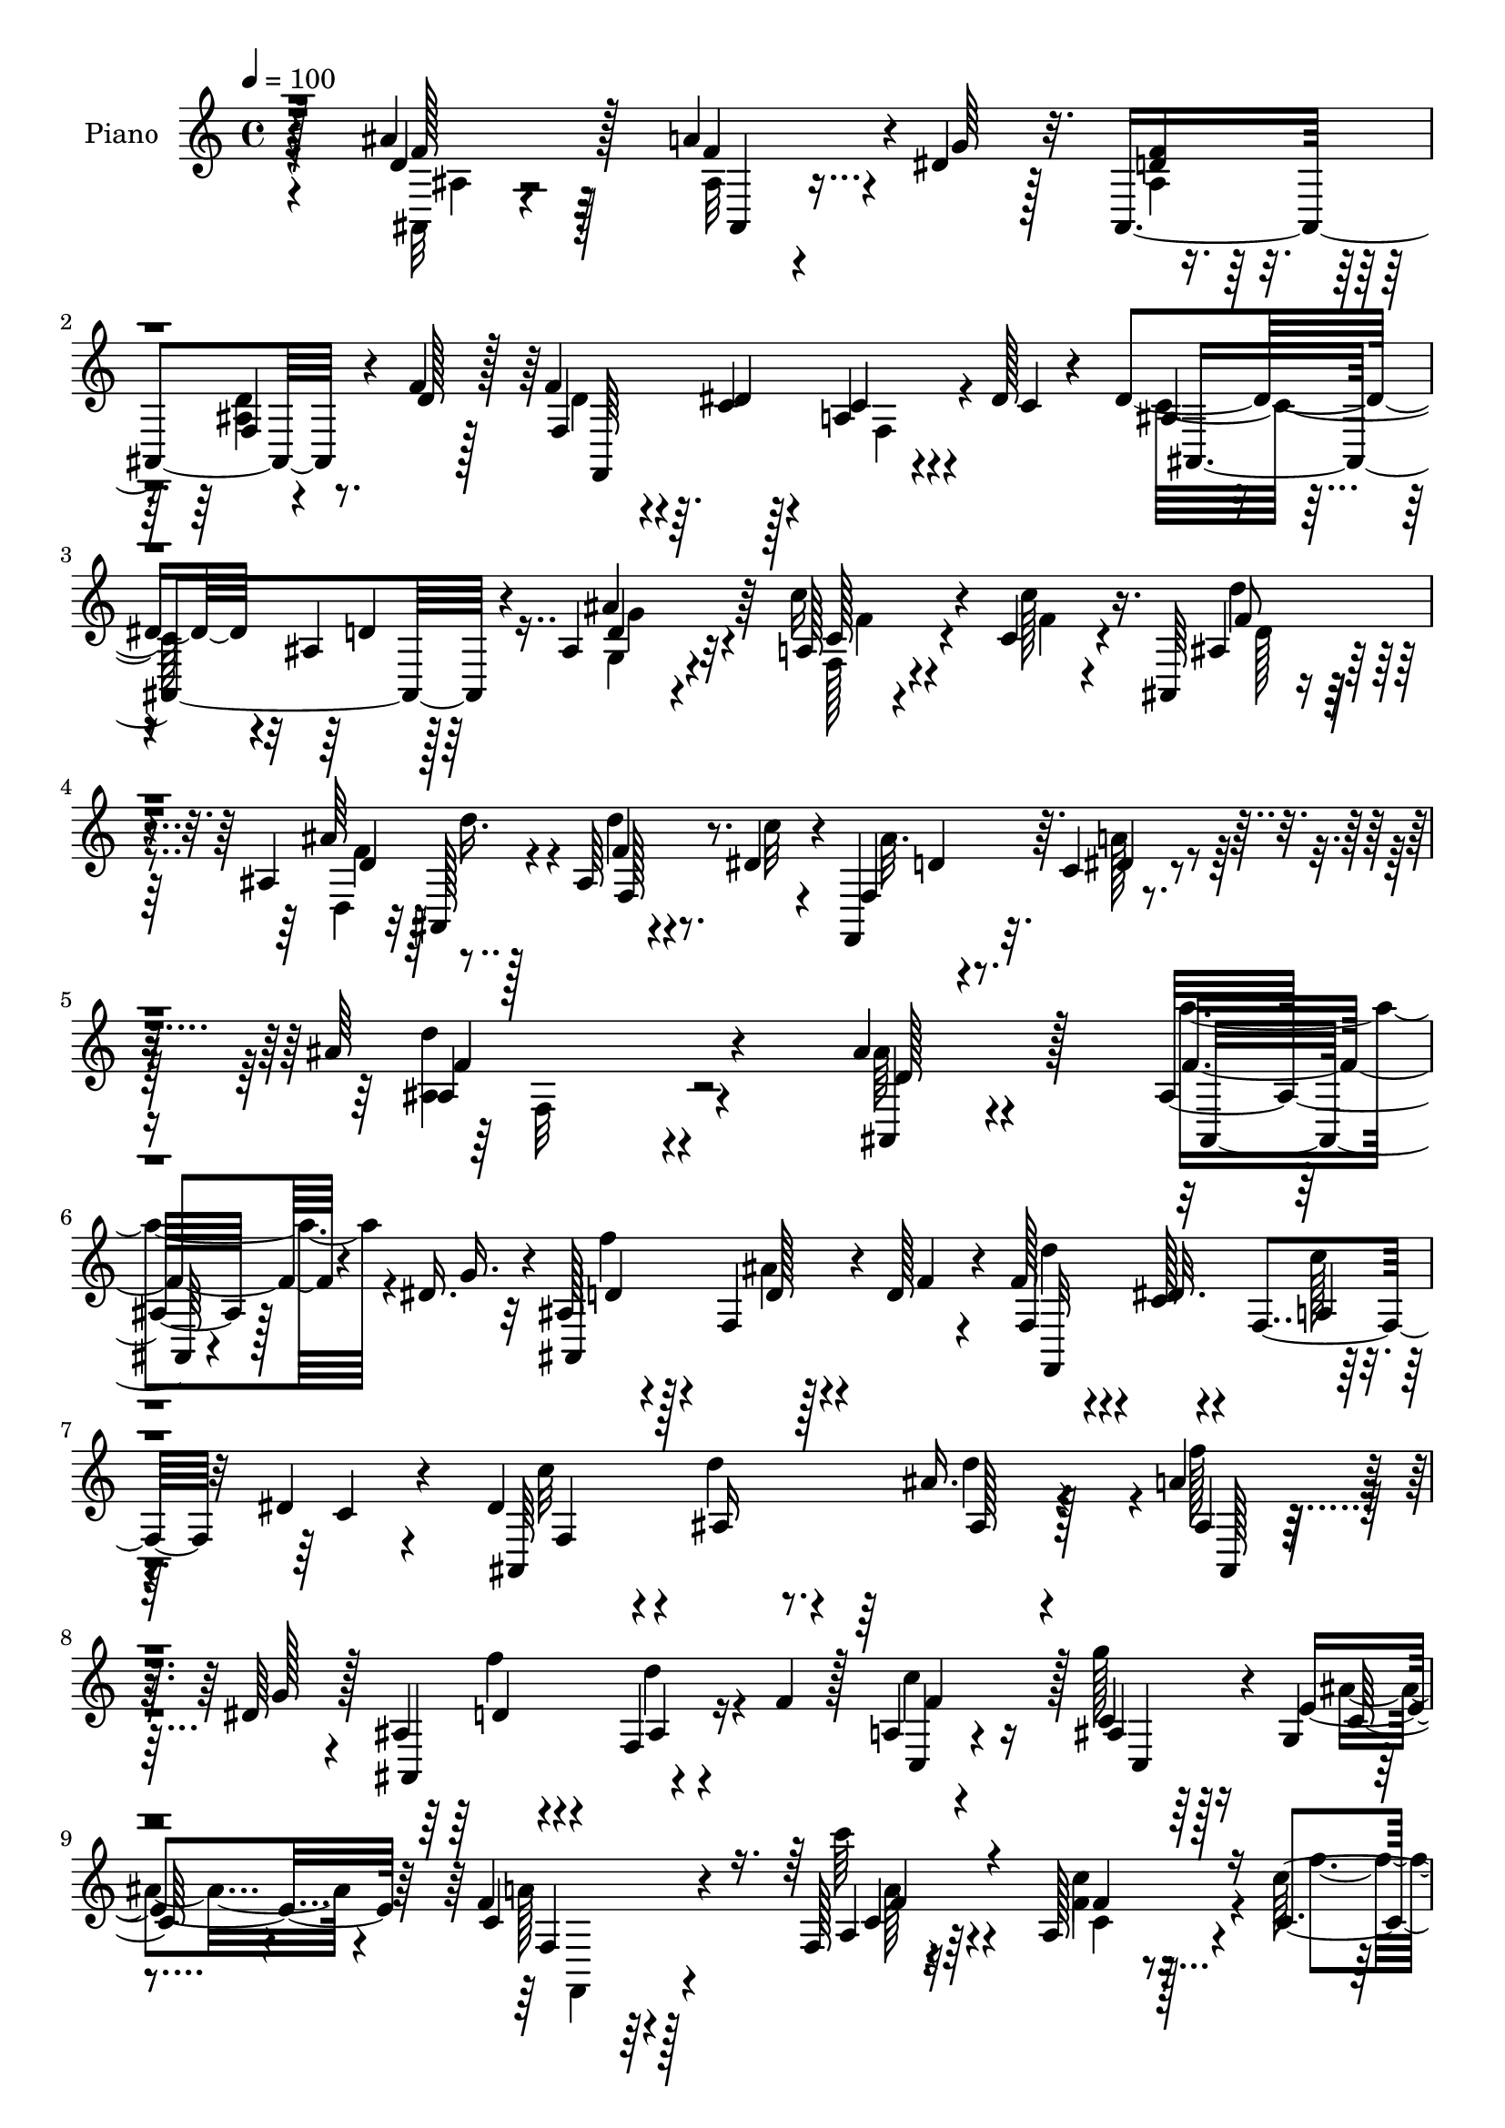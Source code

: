 % Lily was here -- automatically converted by c:/Program Files (x86)/LilyPond/usr/bin/midi2ly.py from output/midi/dh594pn.mid
\version "2.14.0"

\layout {
  \context {
    \Voice
    \remove "Note_heads_engraver"
    \consists "Completion_heads_engraver"
    \remove "Rest_engraver"
    \consists "Completion_rest_engraver"
  }
}

trackAchannelA = {


  \key c \major
    
  \set Staff.instrumentName = "HD166PN"
  
  \time 4/4 
  

  \key c \major
  
  \tempo 4 = 100 
  
}

trackA = <<
  \context Voice = voiceA \trackAchannelA
>>


trackBchannelA = {
  
  \set Staff.instrumentName = "Piano"
  
}

trackBchannelB = \relative c {
  r4*140/96 ais''4*41/96 r128*19 a4*35/96 r4*10/96 dis,4*29/96 
  r128*7 ais,4*121/96 r4*22/96 f''4*20/96 r128*9 f4*35/96 r4*13/96 c4*14/96 
  r128*11 a4*28/96 r4*13/96 dis128*5 r4*35/96 dis4*86/96 r4*11/96 ais4*28/96 
  r128*23 ais4*34/96 r4*65/96 a128*5 r4*34/96 c4*13/96 r4*38/96 ais,64*5 
  r4*71/96 ais'4*61/96 r128*13 ais64*5 r4*22/96 dis4*19/96 r4*35/96 f,,4*43/96 
  r32. c''4*20/96 r4*61/96 ais'64*27 r4*89/96 ais4*31/96 r4*70/96 ais,16 
  r128*7 dis16. r32 ais128*13 r4*56/96 f4*17/96 r128*9 d'128*7 
  r4*28/96 f128*11 r4*11/96 c128*5 r4*32/96 f,4*31/96 r32 dis'4*16/96 
  r4*38/96 dis4*83/96 r4*8/96 ais16 r8. ais'16. r128*19 a4*34/96 
  r32 dis,64*5 r128*5 ais4*32/96 r4*61/96 f4*22/96 r16 f'4*26/96 
  r128*7 a,4*35/96 r4*58/96 c4*14/96 r64*5 g4*5/96 r4*47/96 f'4*67/96 
  r128*39 f,128*5 r4*82/96 a128*9 r4*19/96 c4*14/96 r4*35/96 d'128*11 
  r4*67/96 ais,4*20/96 r16 f'4*25/96 r128*7 dis128*15 r4*49/96 ais'128*11 
  r4*11/96 dis,4*20/96 r64*5 dis4*35/96 r4*61/96 ais4*26/96 r4*68/96 ais128*9 
  r128*23 a64*5 r4*20/96 a'4*13/96 r4*35/96 ais, r128*21 ais'4*29/96 
  r128*7 f'4*25/96 r4*23/96 f r4*26/96 dis4*17/96 r4*38/96 ais'4*17/96 
  r16. c,128*5 r4*53/96 ais4*140/96 r4*77/96 ais''16. r4*65/96 a4*35/96 
  r64. dis,4*35/96 r4*14/96 d4*29/96 r4*68/96 ais4*16/96 r4*29/96 d4*19/96 
  r128*9 d4*34/96 r32 dis4*17/96 r4*29/96 f,,128*11 r32 dis''4*17/96 
  r128*11 dis4*92/96 d4*29/96 r4*67/96 ais'4*40/96 r4*58/96 a4*31/96 
  r4*11/96 dis,4*34/96 r128*5 ais,4 r128*15 f''128*7 r4*25/96 a,,64*5 
  r4*65/96 g''16 r128*7 ais, r4*31/96 f'128*29 r4*95/96 a,,4*26/96 
  r4*70/96 f4*16/96 r64*5 c'''128*5 r4*34/96 ais,,,4*23/96 r4*70/96 ais'32 
  r16. f''4*38/96 r4*7/96 dis128*17 r4*46/96 dis,4*11/96 r16. dis'32. 
  r4*28/96 dis4*44/96 r4*49/96 f4*26/96 r4*67/96 ais,,4*25/96 r4*71/96 a128*9 
  r4*19/96 
  | % 20
  c' r4*28/96 d4*44/96 r4*58/96 d4*32/96 r128*5 d'128*7 r4*26/96 d4*19/96 
  r4*28/96 c,4*14/96 r4*38/96 f,,4*43/96 r4*14/96 c''4*16/96 r4*53/96 ais'4*95/96 
  r4*133/96 ais,4*52/96 r4*46/96 ais,4*31/96 r4*13/96 dis4*65/96 
  r64*13 f,4*17/96 r128*9 d'16 r4*26/96 f,4*31/96 r4*13/96 c'32 
  r4*35/96 c64*5 r4*13/96 dis4*17/96 r4*32/96 dis32*7 r4*8/96 ais128*9 
  r4*68/96 ais,,32 r4*79/96 
  | % 24
  ais''4*25/96 r128*7 dis4*41/96 r4*8/96 ais4*31/96 r4*59/96 ais4*19/96 
  r128*9 f'64*5 r4*17/96 f4*32/96 r32*5 g4*25/96 r4*20/96 e r128*11 f,64*13 
  r4*112/96 a4*14/96 r4*77/96 g,32 r128*11 a'4*10/96 r4*38/96 d16. 
  r4*65/96 f4*16/96 r128*9 d4*13/96 r4*31/96 dis4*49/96 r8 ais'4*28/96 
  r4*16/96 dis,4*17/96 r4*29/96 ais128*11 r4*62/96 f'128*11 r64*11 ais,128*7 
  r4*73/96 a16. r4*14/96 f'128*9 r128*7 ais,,64*7 r4*56/96 ais''4*23/96 
  r4*22/96 ais,,4*25/96 r4*25/96 f''4*19/96 r4*29/96 dis4*17/96 
  r4*37/96 ais'128*5 r4*40/96 c,128*5 r4*59/96 ais'128*41 r128*31 ais128*15 
  r4*50/96 f'16. r64. dis4*55/96 r4*82/96 ais,4*17/96 r4*29/96 d'4*34/96 
  r32 f,,,4*23/96 r128*7 dis'''4*28/96 r4*19/96 c4*34/96 r32 dis16 
  r128*7 ais,,32. r4*73/96 ais'16 r4*73/96 ais'8 r64*7 
  | % 32
  f,4*95/96 r4*88/96 d''4*31/96 r4*61/96 c,,16 r4*73/96 g'4*23/96 
  r4*23/96 c'128*7 r4*29/96 a4*65/96 r4*113/96 f,,4*13/96 r64*5 g4*11/96 
  r4*32/96 a'4*10/96 r4*32/96 f4*16/96 r128*13 ais,64*5 r4*65/96 ais'128*5 
  r4*29/96 f''16. r32 dis4*31/96 r128*21 dis,4*14/96 r4*32/96 ais'4*17/96 
  r4*31/96 dis4*34/96 r4*58/96 ais,16 r4*73/96 ais'32. r4*77/96 a,128*7 
  r4*29/96 c'4*19/96 r128*9 ais,, r4*74/96 ais'4*23/96 r4*25/96 d'64*5 
  r32. d'4*20/96 r4*32/96 c,4*8/96 r4*46/96 f,,,128*9 r128*11 dis'''4*22/96 
  r128*17 ais,,4*134/96 r128*33 ais'64*7 r4*56/96 a'4*35/96 r64. dis,4*65/96 
  r4*76/96 f,4*17/96 r128*9 d'16 r4*25/96 f16. r64. c4*14/96 
  | % 39
  r4*34/96 f,16. r64 dis'4*16/96 r4*34/96 ais4*29/96 r4*64/96 d64*5 
  r4*67/96 ais,,128*5 r128*25 ais''32. r4*29/96 dis4*55/96 r32*7 ais32. 
  r128*9 f'64*5 r4*16/96 c,4*34/96 r4*61/96 c4*16/96 r4*34/96 e'16 
  r4*25/96 f,,,16 r8. f''4*10/96 r128*27 f,128*5 r4*32/96 g32 r4*35/96 <c'' c, >128*11 
  r4*8/96 f,,,32 r4*40/96 ais''64*7 r4*52/96 ais,128*5 r4*35/96 f'128*11 
  r4*14/96 dis,,,32 r128*27 g''128*5 r4*29/96 ais,4*7/96 r4*44/96 g''128*31 
  r4*2/96 ais,128*7 r64*13 ais128*7 r4*77/96 f32. r4*31/96 c'128*5 
  r4*37/96 ais,,128*5 r4*86/96 ais''4*35/96 r4*14/96 ais,32. r4*38/96 ais'4*16/96 
  r128*13 c'4*16/96 r4*47/96 ais4*25/96 r4*40/96 c,4*22/96 r4*61/96 ais,,,4*19/96 
}

trackBchannelBvoiceB = \relative c {
  r128*47 d'4*47/96 r128*17 f4*37/96 r4*10/96 g64*5 r32. <d f >4*28/96 
  r128*23 f,4*17/96 r4*28/96 d'128*7 r128*9 f,4*38/96 r64. dis'4*16/96 
  r4*31/96 c4*29/96 r4*14/96 c4*13/96 r4*37/96 ais4*34/96 r4*62/96 d4*31/96 
  r64*11 ais'4*44/96 r64*9 c16 r4*26/96 c128*5 r16. ais,4*44/96 
  r4*59/96 ais'64*7 ais,,128*7 r4*35/96 f''4*23/96 r4*29/96 c'32 
  r4*41/96 f,,4*53/96 r64. dis'4*23/96 r4*59/96 ais4*152/96 r4*98/96 ais,4*28/96 
  r4*73/96 f''4*37/96 r4*8/96 g16. r4*11/96 ais,,4*119/96 r4*23/96 f''4*17/96 
  r4*29/96 f,4*37/96 r4*7/96 dis'32. r4*31/96 a4*23/96 r4*19/96 c4*14/96 
  r4*40/96 ais,64*37 r4*58/96 ais'4*16/96 r64*5 g'128*9 r4*17/96 ais,,4*104/96 
  r4*83/96 c4*40/96 r4*52/96 ais'4*17/96 r128*9 e'4*23/96 r64*5 c4*65/96 
  r4*119/96 a4*14/96 r32*7 c'4*17/96 r128*9 c128*5 r4*35/96 f,128*13 
  r4*61/96 f4*22/96 r4*22/96 d4*16/96 r64*5 ais8. r4*23/96 g'128*7 
  r128*7 g4*25/96 r4*25/96 ais,4*38/96 r4*59/96 f'64*5 r4*64/96 ais64*7 
  r4*53/96 f,64*7 r4*8/96 f'4*16/96 
  | % 12
  r4*32/96 ais,128*15 r4*55/96 ais'4*37/96 r32 d4*26/96 r128*7 d4*29/96 
  r128*7 c4*13/96 r4*41/96 f,,4*44/96 r64. dis'128*7 r8 ais'4*139/96 
  r64*13 ais4*29/96 r8. f'16. r4*10/96 g128*11 r4*13/96 ais,,4*89/96 
  r64. d'4*20/96 r4*25/96 f4*19/96 r4*26/96 <f,, f'' >4*37/96 r32 c''4*13/96 
  r4*32/96 c r4*14/96 c4*11/96 r4*37/96 ais,4*43/96 r4*47/96 ais4*22/96 
  r4*76/96 ais'4*32/96 r64*11 f'4*34/96 r4*10/96 g4*29/96 r32. d4*25/96 
  r4*67/96 ais4*19/96 r128*25 c,,4*31/96 r4*65/96 ais'4*34/96 r32 e''16 
  r128*9 a,4*73/96 r4*109/96 f,128*9 r128*23 f'4*14/96 r4*31/96 c'4*16/96 
  r128*11 ais,64*5 r4*65/96 d4*10/96 r4*82/96 dis,4*16/96 r128*27 ais''''64*5 
  r4*16/96 g128*9 r4*19/96 g4*77/96 r4*16/96 ais,,4*28/96 r64*11 d'4*20/96 
  r4*76/96 f,,16. r4*10/96 c'''4*16/96 r4*31/96 d4*37/96 r4*64/96 ais4*35/96 
  r4*59/96 ais,,16 r16 dis'64. r4*43/96 ais4*22/96 r4*35/96 a'4*17/96 
  r4*52/96 d,4*106/96 r4*122/96 ais,4*41/96 r4*56/96 a'4*40/96 
  r64 g4*40/96 r4*4/96 ais,128*9 r4*71/96 ais4*22/96 r16 f'4*16/96 
  r4*32/96 d128*11 r32 dis4*14/96 r4*31/96 f,4*37/96 r4*7/96 c'128*5 
  r128*11 ais,4*128/96 r32*5 ais4*17/96 r4*73/96 
  | % 24
  ais128*9 r4*20/96 g''4*38/96 r4*10/96 ais,,128*35 r4*79/96 c4*28/96 
  r128*21 c'4*37/96 r64. ais4*17/96 r4*35/96 f,4*91/96 r128*33 f'4*17/96 
  r4*74/96 g128*5 r64*5 c4*17/96 r4*31/96 d'4*38/96 r4*65/96 ais,64. 
  r128*11 f'4*23/96 r128*7 dis,16. r4*61/96 dis'4*19/96 r4*25/96 g4*26/96 
  r4*19/96 g4*86/96 r4*10/96 ais,4*23/96 r128*25 g'4*32/96 r4*64/96 a128*5 
  r128*11 a4*31/96 r32. f4*32/96 r4*65/96 ais,4*28/96 r32. ais128*9 
  r4*22/96 d'4*31/96 r4*19/96 c32 r4*41/96 d,4*16/96 r4*38/96 dis4*20/96 
  r4*55/96 ais4*116/96 r128*33 ais''8 r8 a4*32/96 r128*5 g4*37/96 
  r4*1/96 ais,,4*23/96 r4*74/96 d32 r4*35/96 f'4*32/96 r4*14/96 f,,,,4*13/96 
  r4*34/96 c''''128*7 r128*7 a16. r4*11/96 c128*7 r16 ais,4*22/96 
  r128*23 d'4*25/96 r4*71/96 ais'4*55/96 r16. d,,4*16/96 r4*31/96 dis' 
  r4*10/96 ais,32 r4*83/96 ais4*13/96 r4*79/96 a128*11 r4*64/96 e'4*14/96 
  r4*32/96 ais4*19/96 r64*5 c4*80/96 r4*98/96 f,,4*16/96 r128*9 g4*14/96 
  r64*5 a,64. r4*34/96 f64. r4*44/96 d''''4*37/96 r32*5 d,4*25/96 
  r4*19/96 d128*7 r4*26/96 g4*29/96 r4*64/96 ais,,32. r4*28/96 dis'32. 
  r64*5 g4*52/96 r4*40/96 ais,128*9 r4*70/96 ais,16 r4*73/96 f4*25/96 
  r16 a''4*16/96 r64*5 ais,4*35/96 r4*65/96 d,4*26/96 r4*23/96 ais128*5 
  r128*11 d''4*22/96 r4*29/96 dis4*11/96 r4*43/96 f,,4*38/96 r4*23/96 c''4*13/96 
  r32*5 ais'128*35 r128*43 ais,,,4*13/96 r32*7 <ais ais' >4*16/96 
  r4*29/96 g''4*40/96 r128 ais,4*34/96 r128*21 ais4*23/96 r4*23/96 f'4*20/96 
  r128*9 f,4*25/96 r4*19/96 dis'4*17/96 r4*32/96 a4*26/96 r4*16/96 c4*14/96 
  r4*35/96 dis4*89/96 r4*5/96 ais4*26/96 r4*70/96 ais128*13 r4*52/96 ais,32. 
  r64*5 g''128*13 r4*4/96 f4*28/96 r4*67/96 d4*40/96 r128*17 a32. 
  r4*76/96 g'4*34/96 r4*17/96 ais,4*13/96 r16. a4*94/96 r4*1/96 f,4*13/96 
  r4*79/96 f'4*17/96 r4*29/96 g128*5 r128*11 a64. r4*31/96 f4*17/96 
  r16. d'' r4*59/96 d,,4*19/96 r64*5 d'4*17/96 r4*29/96 dis,4*16/96 
  r64*13 
  | % 43
  g4*10/96 r4*34/96 dis''32. r128*11 dis4*89/96 r4*5/96 f64*7 
  r128*19 g,,64*5 r4*68/96 f4*22/96 r128*9 a''4*17/96 r16. ais,4*20/96 
  r4*82/96 ais''4*31/96 r32. f128*9 r4*28/96 d'4*20/96 r4*35/96 dis,32 
  r128*17 <d f >4*25/96 r128*13 a'64*5 r64*9 ais,,4*19/96 
}

trackBchannelBvoiceC = \relative c {
  \voiceTwo
  r4*142/96 ais32 r4*86/96 ais'32 r4*82/96 ais4*38/96 r4*59/96 <d ais >4*22/96 
  r8. d4*32/96 r4*62/96 f,4*31/96 r4*61/96 c'32*7 r4*110/96 g4*37/96 
  r4*61/96 f128*5 r4*35/96 f'4*10/96 r4*41/96 d'4*40/96 r128*21 d,,4*35/96 
  r32 d''16. r4*14/96 d4*34/96 r8. ais32. r4*43/96 a128*9 r4*55/96 <ais, d' >4*155/96 
  r4*95/96 ais'64*5 r4*71/96 a'4*40/96 r4*53/96 f4*25/96 r4*70/96 ais,4*17/96 
  r4*76/96 d4*31/96 r4*61/96 c128*9 
  | % 7
  r4*70/96 c32*7 r4*5/96 d4*29/96 r4*68/96 d4*89/96 r4*4/96 f128*11 
  r32*5 f4*23/96 r4*68/96 d4*25/96 r4*68/96 c r16 g'128*7 r16 ais,4*19/96 
  r4*34/96 a128*19 r64*21 c'64*5 r4*68/96 f,,4*32/96 r4*14/96 f'4*11/96 
  r4*38/96 d4*35/96 r64*11 d4*19/96 r4*70/96 g4*46/96 r4*49/96 g,4*32/96 
  r4*11/96 ais r4*38/96 g'4*43/96 r64*9 d16 r4*70/96 d64*5 r4*65/96 a'4*14/96 
  r4*35/96 c4*25/96 r16 f,4*31/96 r4*70/96 f128*9 r4*68/96 f,4*44/96 
  r32*5 d'4*23/96 r64*5 a'4*20/96 r8 ais,4*142/96 r4*76/96 d''4*46/96 
  r4*55/96 ais,4*14/96 r4*77/96 ais,4*100/96 r4*1/96 f'4*7/96 r4*82/96 f,4*110/96 
  r4*76/96 c'''4*97/96 r4*91/96 ais,4*37/96 r128*21 ais4*16/96 
  r4*73/96 ais,128*31 d''16 r4*70/96 f4*29/96 r4*67/96 c4*58/96 
  r4*38/96 a,4*86/96 r4 c''4*40/96 r128*19 c,,4*14/96 r4*32/96 f'32. 
  r4*31/96 d'4*35/96 r4*58/96 d,128*7 r4*71/96 dis,4*23/96 r128*25 dis4*11/96 
  r128*27 ais'128*9 r64*11 d'4*28/96 r4*65/96 ais'4*32/96 r64*11 c,32. 
  r4*26/96 f128*7 r4*26/96 f4*56/96 r4*46/96 d,,4*31/96 r128*21 d''128*7 
  r4*26/96 c'4*10/96 r64*7 ais128*9 r64*5 dis,4*22/96 r8 f64*17 
  r64*21 d,4*76/96 r128*7 ais,4*208/96 r4*74/96 f''4*28/96 r4*62/96 a,4*29/96 
  r128*21 c4*89/96 r4*2/96 d4*28/96 r4*68/96 ais4*31/96 r32*5 f'4*38/96 
  r128*19 f16 r4*67/96 d4*38/96 r64*9 a128*11 r4*59/96 c,4*32/96 
  r4*14/96 c' r4*38/96 a128*23 r16*5 c4*77/96 r4*17/96 a'4*19/96 
  r16 a,,64 r4*41/96 ais''4*47/96 r4*56/96 d,128*5 r4*34/96 ais64. 
  r4*28/96 g'128*17 r4*136/96 ais,,4*110/96 r4*83/96 ais''4*38/96 
  r4*58/96 f,128*15 r128 c''4*34/96 r128*5 ais,8 r128*17 d128*5 
  r4*31/96 <f d' >64*5 r32. f,4*148/96 r64. a'4*22/96 r4*52/96 ais,128*45 
  r128*27 ais,32 r32*7 ais''4*11/96 r4*74/96 f4*115/96 r4*74/96 f''4*28/96 
  r4*62/96 a,,16 r4*67/96 dis'32*7 r4*8/96 d,4*20/96 r4*76/96 d'4*56/96 
  r4*35/96 ais,128*5 r128*11 g''128*9 r4*13/96 f,4*16/96 r4*79/96 ais4*22/96 
  r4*70/96 a4*37/96 r4*59/96 ais,4*19/96 r128*9 e''4*26/96 r16 f,,,128*29 
  r4*91/96 c''''128*23 r4*19/96 f,128*9 r32. c r4*31/96 d4*43/96 
  r64*9 f4*28/96 r4*64/96 dis,,,4*11/96 r128*27 dis'''4*34/96 r4*13/96 g4*19/96 
  r4*28/96 ais,4*64/96 r4*31/96 d4*32/96 r4*62/96 ais'4*34/96 r4*64/96 <a c >4*26/96 
  r4*23/96 f4*16/96 r4*29/96 d'4*38/96 r128*21 ais4*31/96 r4*17/96 ais,,4*19/96 
  r64*5 ais128*9 r4*25/96 c''4*5/96 r8 ais64*5 r64*5 a4*22/96 r4*52/96 ais,4*110/96 
  r128*41 ais'4*52/96 r128*15 f4*35/96 r4*53/96 ais,,4*118/96 r8. d'128*11 
  r32*5 c128*9 r4*65/96 c4*91/96 r4*98/96 ais'4*58/96 r4*34/96 a128*13 
  r4*52/96 d,4*28/96 r64*11 f,4*76/96 r128*5 f'128*11 r4*62/96 c,,4*23/96 
  r128*9 c''4*19/96 r64*5 c4*98/96 r64*15 a'4*74/96 r4*19/96 f4*31/96 
  r4*14/96 c4*20/96 r4*28/96 d4*40/96 r4*58/96 <f d >4*26/96 r4*67/96 dis4*34/96 
  r32*5 dis4*25/96 r4*19/96 ais4*8/96 r4*43/96 ais4*32/96 r4*62/96 d128*9 
  r8. g,4*22/96 r4*77/96 a'4*23/96 r4*25/96 f4*13/96 r4*40/96 d'4*34/96 
  r4*68/96 <f, d, >4*31/96 r4*17/96 d4*34/96 r128*7 d4*25/96 r4*31/96 c4*8/96 
  r64*9 f,4*35/96 r64*5 dis'4*28/96 r4*56/96 ais'4*76/96 
}

trackBchannelBvoiceD = \relative c {
  r4*142/96 f'128*13 r32*5 ais,,4*13/96 r4*272/96 f64*19 r4*73/96 ais4*130/96 
  r4*62/96 d'4*38/96 r32*5 c128*7 r4*80/96 f8 
  | % 4
  r4*56/96 d4*35/96 r128*21 f,128*11 r8. d'4*20/96 r4*122/96 f4*164/96 
  r4*86/96 d128*17 r128*17 ais,32. r4*74/96 d'4*26/96 r128*23 d128*7 
  r4*73/96 f,,32*9 r128*27 f'4*158/96 r64*5 ais128*9 r4*64/96 ais,128*5 
  r4*77/96 d'4*25/96 r4*67/96 ais4*19/96 r4*73/96 f'4*91/96 r128 c,4*31/96 
  r4*13/96 c'128*5 r4*38/96 f,4*91/96 r4*92/96 c'4*20/96 r64*13 f4*14/96 
  r4*80/96 ais,4*37/96 r128*51 dis,4*127/96 r32*5 ais4*109/96 r4*82/96 g''16. 
  r4*59/96 f32. r128*27 d'4*40/96 r32*5 d,,4*32/96 r4*290/96 d'64*21 
  r4*91/96 ais4*14/96 r4*86/96 ais,128*5 r4*77/96 f'''128*9 r128*85 a,4*31/96 
  r128*21 ais,4*118/96 r4*70/96 ais4*119/96 r4*70/96 f'''4*23/96 
  r4*70/96 f,, r16 a'4*28/96 r4*68/96 c,,4*32/96 r4*13/96 g'16. 
  r4*14/96 f4*91/96 r4*92/96 c''4*37/96 r4*59/96 a,4*16/96 r4*80/96 d'4*44/96 
  r8 f16 r128*23 g128*17 r4*47/96 ais,,4*8/96 r32*7 ais,4*107/96 
  r4*79/96 ais''32. r4*79/96 c'128*7 r4*70/96 ais,,128*45 r4*62/96 f''128*5 
  r4*85/96 d4*20/96 r128*35 ais, r4*124/96 ais,,128*5 r4*82/96 f'''16. 
  r4*56/96 <d f >4*26/96 r4*68/96 d16 r4*71/96 f,,4*110/96 r4*259/96 ais''4*43/96 
  r8 a4*47/96 r4*49/96 d,4*26/96 r64*11 f,128*9 r128*21 c'4*35/96 
  r4*155/96 c4*80/96 r4*110/96 f128*23 r16 c4*23/96 r4*20/96 f4*16/96 
  r4*32/96 ais,4*46/96 r4*142/96 ais64*15 r4*98/96 dis4*41/96 r64*9 d128*7 
  r4*77/96 d4*22/96 r4*74/96 <f c' >4*17/96 r4*80/96 d'128*11 r64*11 f,4*14/96 
  r4*181/96 f,,128*11 r4*97/96 d''128*37 r128*35 ais,32 r32*7 ais4*5/96 
  r4*82/96 d'4*19/96 r4*74/96 ais'4*19/96 r4*74/96 d4*35/96 r4*56/96 f,,4*29/96 
  r4*62/96 c''4*88/96 r128 ais128*7 r4*76/96 ais,,,32 r4*80/96 a'''4*31/96 
  r4*56/96 d,,32 r4*83/96 f64 r4*85/96 f'4*38/96 r4*59/96 c,4*16/96 
  r4*79/96 f'4*89/96 r4*89/96 f4*70/96 r4*19/96 a4*26/96 r4*19/96 f4*17/96 
  r4*32/96 ais64*7 r4*55/96 d,,,128*7 r4*70/96 dis4*19/96 r4*74/96 ais'''64*5 
  r4*64/96 ais,,,4*107/96 r4*82/96 d''4*20/96 r64*13 f16 r16 c'4*19/96 
  r4*26/96 f,4*44/96 r4*58/96 d4*28/96 r4*19/96 d'4*34/96 r4*16/96 f,128*5 
  r64*15 ais,4*19/96 r64*19 f'4*113/96 r4*121/96 ais,,,,4*11/96 
  r4*176/96 f'''128*9 r4*68/96 d4*25/96 r4*68/96 f,,4*113/96 r4*71/96 ais4*130/96 
  r4*61/96 ais4*16/96 r128*25 f''4*37/96 r4*53/96 ais,4*38/96 r4*148/96 c128*11 
  r4*62/96 ais4*26/96 r8. f'4*103/96 r4*85/96 c4*77/96 r4*16/96 a'4*32/96 
  r4*14/96 f4*23/96 r16 f64*7 r64*25 g4*29/96 r4*64/96 ais4*28/96 
  r4*16/96 g4*22/96 r4*31/96 ais,,4*121/96 r4*70/96 g''4*35/96 
  r4*64/96 c,4*25/96 r16 c'4*16/96 r16. d,128*13 r128*21 d4*32/96 
  r4*17/96 ais32 r4*43/96 f32. r128*33 f,4*68/96 r4*82/96 d''4*56/96 
}

trackBchannelBvoiceE = \relative c {
  \voiceFour
  r4*143/96 ais'4*11/96 r4*752/96 g'4*40/96 r4*58/96 f4*19/96 r4*82/96 d128*13 
  r4*64/96 f4*46/96 r4*302/96 f,32*13 r4*1412/96 f,4*80/96 r4*101/96 a''128*7 
  r4*76/96 c,4*16/96 r4*79/96 ais,4*112/96 r4*457/96 g'4*26/96 
  r4*68/96 c'128*5 r32*7 ais64*7 r4*380/96 f4*130/96 r128*29 ais,,4*16/96 
  r64*107 ais''4*23/96 r128*25 d128*15 r64*55 c4*37/96 r4*155/96 c128*27 
  r64*17 f4*50/96 r128*15 c'4*22/96 r4*74/96 f,4*46/96 r128*79 dis4*20/96 
  r64*43 g,,128*9 r4*71/96 f''4*13/96 r4*274/96 f,,128*7 r32*17 ais,128*47 
  r4*89/96 ais128*5 r32*61 d'4*50/96 r4*508/96 f64*15 r4*100/96 c'8. 
  r4*22/96 f,4*17/96 r4*26/96 a4*17/96 r64*5 f4*47/96 r4*524/96 g,16 
  r4*167/96 ais'16. r128*21 d,,4*23/96 r128*101 f'4*113/96 r64*17 d'4*52/96 
  r32*11 d16 r4*68/96 d16 r64*57 f,,4*25/96 r8. f''4*46/96 r4*46/96 f4*34/96 
  r4*53/96 d4*23/96 r4*73/96 d,4*7/96 r4*83/96 c'4*40/96 r128*19 <g' ais, >16 
  r8. f,,4*70/96 r4*107/96 a''4*71/96 r32. c,128*9 r32. a' r4*31/96 f4*46/96 
  r4*235/96 ais,4*31/96 r4*64/96 ais,16 r128*23 f''128*13 r4*56/96 g4*29/96 
  r128*23 c,4*28/96 r64*11 d16. r4*65/96 f4*29/96 r4*20/96 f16 
  r16 f,,4*25/96 r128*27 d''4*20/96 r4*113/96 d4*115/96 r4*118/96 d,4*67/96 
  r4*121/96 d4*28/96 r64*89 f4*55/96 r64*21 ais,,64*17 r4*179/96 c'64*5 
  r128*23 f,,128*11 r4*155/96 f''4*70/96 r4*23/96 a,,64. r16. c''4*25/96 
  r4*23/96 ais,16 r128*87 ais128*7 r4*266/96 ais'4*37/96 r128*21 f4*20/96 
  r4*80/96 ais64*7 r4*109/96 ais4*28/96 r128*9 f4*19/96 r4*164/96 f4*28/96 
  r4*56/96 f4*65/96 
}

trackBchannelBvoiceF = \relative c {
  \voiceThree
  r4*3305/96 f'4*31/96 r4*3164/96 f'4*20/96 r4*359/96 g,,4*11/96 
  r4*880/96 f128*37 r4*1610/96 a'4*74/96 r4*20/96 c r4*23/96 c4*19/96 
  r4*29/96 ais,,4*35/96 r4*1367/96 f'''128*15 r4*139/96 f128*7 
  r4*71/96 f,4*8/96 r4*455/96 ais,,4*16/96 r4*163/96 f'''4*19/96 
  r4*265/96 c128*9 r4*245/96 c4*70/96 r32. c'4*31/96 r4*14/96 c4*22/96 
  r4*28/96 ais,,128*13 r4*242/96 g4*19/96 r4*263/96 g64*5 r64*27 ais''4*46/96 
  r4*625/96 f,4*47/96 
  | % 38
  r64*117 d4*77/96 r4*7 c'4*73/96 r64*11 a128*7 r4*26/96 ais,4*28/96 
  r4*545/96 d'4*22/96 r4*77/96 c'4*22/96 r64*13 f,128*15 r4*107/96 d'4*34/96 
}

trackBchannelBvoiceG = \relative c {
  \voiceOne
  r4*6500/96 c''4*22/96 
}

trackB = <<
  \context Voice = voiceA \trackBchannelA
  \context Voice = voiceB \trackBchannelB
  \context Voice = voiceC \trackBchannelBvoiceB
  \context Voice = voiceD \trackBchannelBvoiceC
  \context Voice = voiceE \trackBchannelBvoiceD
  \context Voice = voiceF \trackBchannelBvoiceE
  \context Voice = voiceG \trackBchannelBvoiceF
  \context Voice = voiceH \trackBchannelBvoiceG
>>


trackCchannelA = {
  
  \set Staff.instrumentName = "Heir of the Kingdom"
  
}

trackC = <<
  \context Voice = voiceA \trackCchannelA
>>


trackDchannelA = {
  
  \set Staff.instrumentName = "Digital Hymn #594"
  
}

trackD = <<
  \context Voice = voiceA \trackDchannelA
>>


\score {
  <<
    \context Staff=trackB \trackA
    \context Staff=trackB \trackB
  >>
  \layout {}
  \midi {}
}
